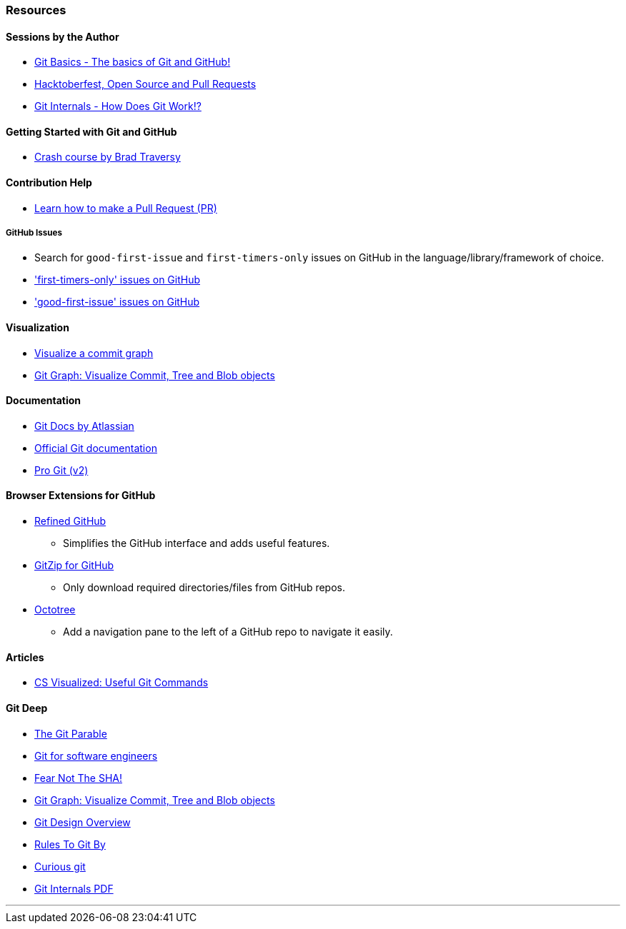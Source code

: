 === Resources

==== Sessions by the Author

* link:https://www.youtube.com/watch?v=HF12-91iazM[Git Basics - The basics of Git and GitHub!^]
* link:https://www.youtube.com/watch?v=uJdFNksgKJA[Hacktoberfest, Open Source and Pull Requests^]
* link:https://www.youtube.com/watch?v=TZRS9llBBYU[Git Internals - How Does Git Work!?^]

==== Getting Started with Git and GitHub

* link:https://www.youtube.com/watch?v=SWYqp7iY_Tc[Crash course by Brad Traversy^]

==== Contribution Help

* link:https://github.com/firstcontributions/first-contributions[Learn how to make a Pull Request (PR)^]

===== GitHub Issues

* Search for `good-first-issue` and `first-timers-only` issues on GitHub in the language/library/framework of choice.
* link:https://github.com/search?q=label%3Afirst-timers-only+is%3Aopen&type=Issues['first-timers-only' issues on GitHub^]
* link:https://github.com/search?q=label%3Agood-first-issue+is%3Aopen&type=Issues['good-first-issue' issues on GitHub^]

==== Visualization

* link:http://git-school.github.io/visualizing-git[Visualize a commit graph^]
* link:https://harshkapadia2.github.io/git-graph[Git Graph: Visualize Commit, Tree and Blob objects^]

==== Documentation

* link:https://www.atlassian.com/git[Git Docs by Atlassian^]
* link:https://www.git-scm.com/docs[Official Git documentation^]
* link:https://www.git-scm.com/book/en/v2[Pro Git (v2)^]

==== Browser Extensions for GitHub

* link:https://github.com/sindresorhus/refined-github#install[Refined GitHub^]
	** Simplifies the GitHub interface and adds useful features.
* link:https://gitzip.org/#extension[GitZip for GitHub^]
	** Only download required directories/files from GitHub repos.
* link:https://www.octotree.io/download[Octotree^]
	** Add a navigation pane to the left of a GitHub repo to navigate it easily.

==== Articles

* link:https://dev.to/lydiahallie/cs-visualized-useful-git-commands-37p1[CS Visualized: Useful Git Commands^]

==== Git Deep

* link:https://tom.preston-werner.com/2009/05/19/the-git-parable.html[The Git Parable^]
* link:https://www.youtube.com/watch?v=DjOk0jnqsLk[Git for software engineers^]
* link:https://www.youtube.com/watch?v=P6jD966jzlk[Fear Not The SHA!^]
* link:https://harshkapadia2.github.io/git-graph[Git Graph: Visualize Commit, Tree and Blob objects^]
* link:https://git.wiki.kernel.org/index.php/Git[Git Design Overview^]
* link:https://www.youtube.com/watch?v=yI0BtEzdGtw[Rules To Git By^]
* link:https://matthew-brett.github.io/curious-git[Curious git^]
* link:https://github.com/pluralsight/git-internals-pdf[Git Internals PDF^]

'''
